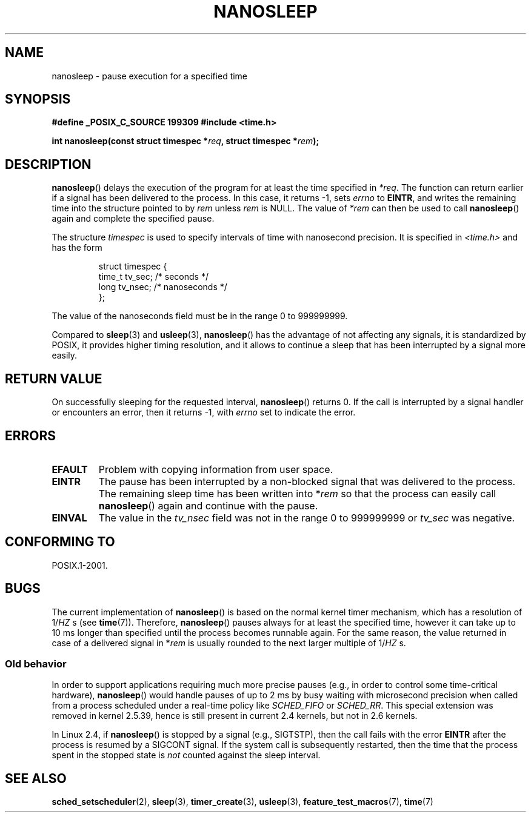.\" Hey Emacs! This file is -*- nroff -*- source.
.\"
.\" Copyright (C) Markus Kuhn, 1996
.\"
.\" This is free documentation; you can redistribute it and/or
.\" modify it under the terms of the GNU General Public License as
.\" published by the Free Software Foundation; either version 2 of
.\" the License, or (at your option) any later version.
.\"
.\" The GNU General Public License's references to "object code"
.\" and "executables" are to be interpreted as the output of any
.\" document formatting or typesetting system, including
.\" intermediate and printed output.
.\"
.\" This manual is distributed in the hope that it will be useful,
.\" but WITHOUT ANY WARRANTY; without even the implied warranty of
.\" MERCHANTABILITY or FITNESS FOR A PARTICULAR PURPOSE.  See the
.\" GNU General Public License for more details.
.\"
.\" You should have received a copy of the GNU General Public
.\" License along with this manual; if not, write to the Free
.\" Software Foundation, Inc., 59 Temple Place, Suite 330, Boston, MA 02111,
.\" USA.
.\"
.\" 1996-04-10  Markus Kuhn <mskuhn@cip.informatik.uni-erlangen.de>
.\"             First version written
.\" Modified, 2004-10-24, aeb
.TH NANOSLEEP 2 2004-10-24 "Linux" "Linux Programmer's Manual"
.SH NAME
nanosleep \- pause execution for a specified time
.SH SYNOPSIS
.B #define _POSIX_C_SOURCE 199309
.B #include <time.h>
.sp
\fBint nanosleep(const struct timespec *\fIreq\fB, struct timespec *\fIrem\fB);
.SH DESCRIPTION
.BR nanosleep ()
delays the execution of the program for at least the time specified in
.IR *req .
The function can return earlier if a signal has been delivered to the
process.
In this case, it returns \-1, sets \fIerrno\fR to
.BR EINTR ,
and writes the
remaining time into the structure pointed to by
.IR rem
unless
.I rem
is NULL.
The value of
.I *rem
can then be used to call
.BR nanosleep ()
again and complete the specified pause.

The structure
.I timespec
is used to specify intervals of time with nanosecond precision.
It is
specified in
.I <time.h>
and has the form
.sp
.RS
.nf
struct timespec {
    time_t tv_sec;        /* seconds */
    long   tv_nsec;       /* nanoseconds */
};
.fi
.RE
.PP
The value of the nanoseconds field must be in the range 0 to 999999999.

Compared to
.BR sleep  (3)
and
.BR usleep (3),
.BR nanosleep ()
has the advantage of not affecting any signals, it is standardized by
POSIX, it provides higher timing resolution, and it allows to continue
a sleep that has been interrupted by a signal more easily.
.SH "RETURN VALUE"
On successfully sleeping for the requested interval,
.BR nanosleep ()
returns 0.
If the call is interrupted by a signal handler or encounters an error,
then it returns \-1, with
.I errno
set to indicate the error.
.SH ERRORS
.TP
.B EFAULT
Problem with copying information from user space.
.TP
.B EINTR
The pause has been interrupted by a non-blocked signal that was
delivered to the process.
The remaining sleep time has been written
into *\fIrem\fR so that the process can easily call
.BR nanosleep ()
again and continue with the pause.
.TP
.B EINVAL
The value in the
.I tv_nsec
field was not in the range 0 to 999999999 or
.I tv_sec
was negative.
.SH "CONFORMING TO"
POSIX.1-2001.
.SH BUGS
The current implementation of
.BR nanosleep ()
is based on the normal kernel timer mechanism, which has a resolution
of 1/\fIHZ\fR\ s (see
.BR time (7)).
Therefore,
.BR nanosleep ()
pauses always for at least the specified time, however it can take up
to 10 ms longer than specified until the process becomes runnable
again.
For the same reason, the value returned in case of a delivered
signal in *\fIrem\fR is usually rounded to the next larger multiple of
1/\fIHZ\fR\ s.
.SS "Old behavior"
In order to support applications requiring much more precise pauses
(e.g., in order to control some time-critical hardware),
.BR nanosleep ()
would handle pauses of up to 2\ ms by busy waiting with microsecond
precision when called from a process scheduled under a real-time policy
like
.I SCHED_FIFO
or
.IR SCHED_RR .
This special extension was removed in kernel 2.5.39,
hence is still present in
current 2.4 kernels, but not in 2.6 kernels.
.PP
In Linux 2.4, if
.BR nanosleep ()
is stopped by a signal (e.g., SIGTSTP),
then the call fails with the error
.BR EINTR
after the process is resumed by a SIGCONT signal.
If the system call is subsequently restarted,
then the time that the process spent in the stopped state is
\fInot\fP counted against the sleep interval.
.SH "SEE ALSO"
.BR sched_setscheduler (2),
.BR sleep (3),
.BR timer_create (3),
.BR usleep (3),
.BR feature_test_macros (7),
.BR time (7)
